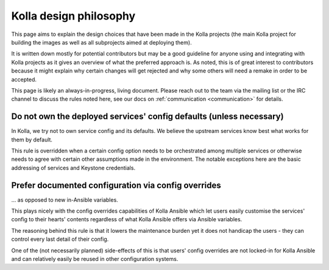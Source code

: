 =======================
Kolla design philosophy
=======================

This page aims to explain the design choices that have been made
in the Kolla projects (the main Kolla project for building the images
as well as all subprojects aimed at deploying them).

It is written down mostly for potential contributors but may be a good
guideline for anyone using and integrating with Kolla projects as it gives
an overview of what the preferred approach is. As noted, this is of great
interest to contributors because it might explain why certain changes will
get rejected and why some others will need a remake in order to be
accepted.

This page is likely an always-in-progress, living document.
Please reach out to the team via the mailing list or the IRC channel to
discuss the rules noted here, see our docs on
:ref:`communication <communication>` for details.

Do not own the deployed services' config defaults (unless necessary)
--------------------------------------------------------------------

In Kolla, we try not to own service config and its defaults.
We believe the upstream services know best what works for them by default.

This rule is overridden when a certain config option needs to be orchestrated
among multiple services or otherwise needs to agree with certain other
assumptions made in the environment. The notable exceptions here are the
basic addressing of services and Keystone credentials.

Prefer documented configuration via config overrides
----------------------------------------------------

... as opposed to new in-Ansible variables.

This plays nicely with the config overrides capabilities of Kolla Ansible
which let users easily customise the services' config to their hearts'
contents regardless of what Kolla Ansible offers via Ansible variables.

The reasoning behind this rule is that it lowers the maintenance burden
yet it does not handicap the users - they can control every last detail
of their config.

One of the (not necessarily planned) side-effects of this is that users'
config overrides are not locked-in for Kolla Ansible and can relatively
easily be reused in other configuration systems.
